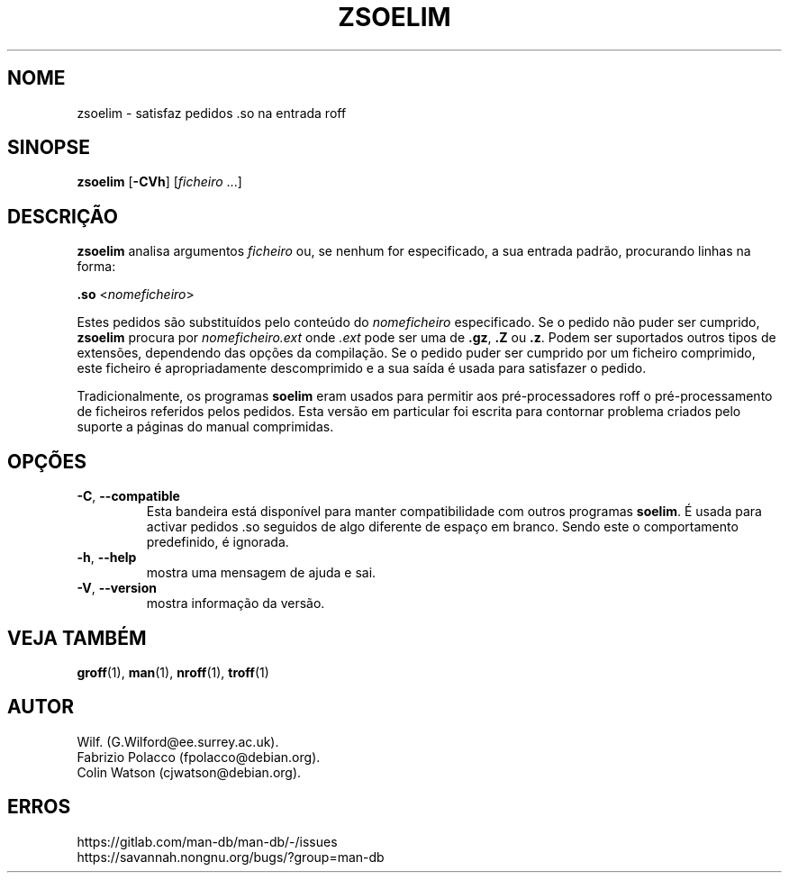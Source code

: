 .\" Man page for zsoelim
.\"
.\" Copyright (C), 1994, 1995, Graeme W. Wilford. (Wilf.)
.\"
.\" You may distribute under the terms of the GNU General Public
.\" License as specified in the file docs/COPYING.GPLv2 that comes with the
.\" man-db distribution.
.\"
.\" Sat Dec 10 19:33:32 GMT 1994  Wilf. (G.Wilford@ee.surrey.ac.uk)
.\"
.pc ""
.\"*******************************************************************
.\"
.\" This file was generated with po4a. Translate the source file.
.\"
.\"*******************************************************************
.TH ZSOELIM 1 2024-04-05 2.12.1 "Utilidades do paginador do manual"
.SH NOME
zsoelim \- satisfaz pedidos .so na entrada roff
.SH SINOPSE
\fBzsoelim\fP [\|\fB\-CVh\fP\|] [\|\fIficheiro\fP \&.\|.\|.\|]
.SH DESCRIÇÃO
\fBzsoelim\fP analisa argumentos \fIficheiro\fP ou, se nenhum for especificado,
a sua entrada padrão, procurando linhas na forma:

\&\fB.so\fP <\|\fInomeficheiro\fP\|>

Estes pedidos são substituídos pelo conteúdo do \fInomeficheiro\fP
especificado. Se o pedido não puder ser cumprido, \fBzsoelim\fP procura por
\fInomeficheiro.ext\fP onde \fI.ext\fP pode ser uma de \fB.gz\fP, \fB.Z\fP ou
\&\fB.z\fP. Podem ser suportados outros tipos de extensões, dependendo das opções
da compilação. Se o pedido puder ser cumprido por um ficheiro comprimido,
este ficheiro é apropriadamente descomprimido e a sua saída é usada para
satisfazer o pedido.

Tradicionalmente, os programas \fBsoelim\fP eram usados para permitir aos
pré\-processadores roff o pré\-processamento de ficheiros referidos pelos
pedidos. Esta versão em particular foi escrita para contornar problema
criados pelo suporte a páginas do manual comprimidas.
.SH OPÇÕES
.TP 
.if  !'po4a'hide' .BR \-C ", " \-\-compatible
Esta bandeira está disponível para manter compatibilidade com outros
programas \fBsoelim\fP. É usada para activar pedidos .so seguidos de algo
diferente de espaço em branco. Sendo este o comportamento predefinido, é
ignorada.
.TP 
.if  !'po4a'hide' .BR \-h ", " \-\-help
mostra uma mensagem de ajuda e sai.
.TP 
.if  !'po4a'hide' .BR \-V ", " \-\-version
mostra informação da versão.
.SH "VEJA TAMBÉM"
.if  !'po4a'hide' .BR groff (1),
.if  !'po4a'hide' .BR man (1),
.if  !'po4a'hide' .BR nroff (1),
.if  !'po4a'hide' .BR troff (1)
.SH AUTOR
.nf
.if  !'po4a'hide' Wilf.\& (G.Wilford@ee.surrey.ac.uk).
.if  !'po4a'hide' Fabrizio Polacco (fpolacco@debian.org).
.if  !'po4a'hide' Colin Watson (cjwatson@debian.org).
.fi
.SH ERROS
.if  !'po4a'hide' https://gitlab.com/man-db/man-db/-/issues
.br
.if  !'po4a'hide' https://savannah.nongnu.org/bugs/?group=man-db
